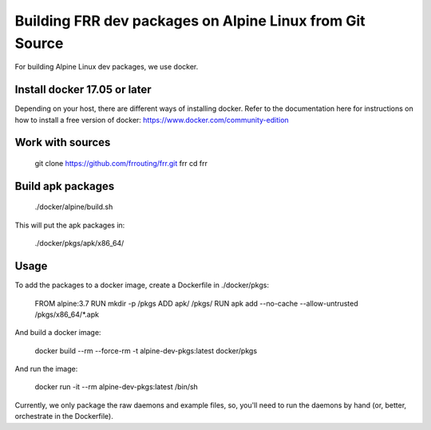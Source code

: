 Building FRR dev packages on Alpine Linux from Git Source
=========================================================

For building Alpine Linux dev packages, we use docker.

Install docker 17.05 or later
-----------------------------

Depending on your host, there are different ways of installing
docker.  Refer to the documentation here for instructions on how
to install a free version of docker: https://www.docker.com/community-edition

Work with sources
-----------------

    git clone https://github.com/frrouting/frr.git frr
    cd frr

Build apk packages
------------------

    ./docker/alpine/build.sh

This will put the apk packages in:

    ./docker/pkgs/apk/x86_64/

Usage
-----

To add the packages to a docker image, create a Dockerfile in ./docker/pkgs:

    FROM alpine:3.7
    RUN mkdir -p /pkgs
    ADD apk/ /pkgs/
    RUN apk add --no-cache --allow-untrusted /pkgs/x86_64/*.apk

And build a docker image:

    docker build --rm --force-rm -t alpine-dev-pkgs:latest docker/pkgs

And run the image:

    docker run -it --rm alpine-dev-pkgs:latest /bin/sh

Currently, we only package the raw daemons and example files, so, you'll
need to run the daemons by hand (or, better, orchestrate in the Dockerfile).
